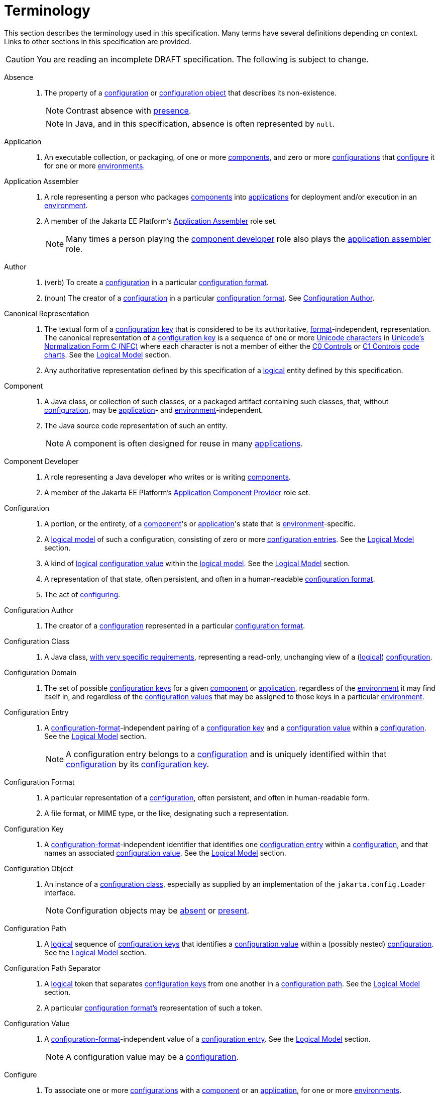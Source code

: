 = Terminology

This section describes the terminology used in this specification.  Many terms have several definitions depending on
context.  Links to other sections in this specification are provided.

CAUTION: You are reading an incomplete DRAFT specification.  The following is subject to change.

[[absent]]Absence::
. The property of a <<configuration,configuration>> or <<configuration-object,configuration object>> that describes its
non-existence.
+
NOTE: Contrast absence with <<presence,presence>>.
+
NOTE: In Java, and in this specification, absence is often represented by `null`.

[[application]]Application::
. An executable collection, or packaging, of one or more <<component,components>>, and zero or more
<<configuration,configurations>> that <<configure,configure>> it for one or more <<environment,environments>>.

[[application-assembler]]Application Assembler::
. A role representing a person who packages <<component,components>> into <<application,applications>> for deployment
and/or execution in an <<environment,environment>>.
. A member of the Jakarta EE Platform's
https://jakarta.ee/specifications/platform/10/jakarta-platform-spec-10.0.html#application-assembler[Application
Assembler] role set.
+
NOTE: Many times a person playing the <<component-developer,component developer>> role also plays the
<<application-assembler,application assembler>> role.

[[author]]Author::
. (verb) To create a <<configuration,configuration>> in a particular <<configuration-format,configuration format>>.
. (noun) The creator of a <<configuration,configuration>> in a particular <<configuration-format,configuration format>>.
See <<configuration-author,Configuration Author>>.

[[canonical-representation]]Canonical Representation::
. The textual form of a <<configuration-key,configuration key>> that is considered to be its authoritative,
<<configuration-format,format>>-independent, representation.  The canonical representation of a
<<configuration-key,configuration key>> is a sequence of one or more
https://www.unicode.org/charts/charindex.html[Unicode characters] in
https://www.unicode.org/reports/tr15/#Norm_Forms[Unicode's Normalization Form C (NFC)] where each character is not a
member of either the https://unicode.org/charts/nameslist/n_0000.html[C0 Controls] or
https://unicode.org/charts/nameslist/n_0080.html[C1 Controls] https://www.unicode.org/charts/nameslist/[code charts].
See the xref:logical-model.adoc[Logical Model] section.
. Any authoritative representation defined by this specification of a <<logical,logical>> entity defined by this
specification.

[[component]]Component::
. A Java class, or collection of such classes, or a packaged artifact containing such classes, that, without
<<configuration,configuration>>, may be <<application,application>>- and <<environment,environment>>-independent.
. The Java source code representation of such an entity.
+
NOTE: A component is often designed for reuse in many <<application,applications>>.

[[component-developer]]Component Developer::
. A role representing a Java developer who writes or is writing <<component,components>>.
. A member of the Jakarta EE Platform's
https://jakarta.ee/specifications/platform/10/jakarta-platform-spec-10.0.html#application-component-provider[Application
Component Provider] role set.

[[configuration]]Configuration::
. A portion, or the entirety, of a <<component,component>>'s or <<application,application>>'s state that is
<<environment,environment>>-specific.
. A <<logical-model,logical model>> of such a configuration, consisting of zero or more
<<configuration-entry,configuration entries>>.  See the xref:logical-model.adoc[Logical Model] section.
. A kind of <<logical,logical>> <<configuration-value,configuration value>> within the <<logical-model,logical model>>.  See the
xref:logical-model.adoc[Logical Model] section.
. A representation of that state, often persistent, and often in a human-readable <<configuration-format,configuration
format>>.
. The act of <<configure,configuring>>.

[[configuration-author]]Configuration Author::
. The creator of a <<configuration,configuration>> represented in a particular <<configuration-format,configuration
format>>.

[[configuration-class]]Configuration Class::
. A Java class, xref:configuration-class.adoc[with very specific requirements], representing a read-only, unchanging
view of a (<<logical-model,logical>>) <<configuration,configuration>>.

[[configuration-domain]]Configuration Domain::
. The set of possible <<configuration-key,configuration keys>> for a given <<component,component>> or
<<application,application>>, regardless of the <<environment,environment>> it may find itself in, and regardless of the
<<configuration-value,configuration values>> that may be assigned to those keys in a particular
<<environment,environment>>.

[[configuration-entry]]Configuration Entry::
. A <<configuration-format,configuration-format>>-independent pairing of a <<configuration-key,configuration key>> and a
<<configuration-value,configuration value>> within a <<configuration,configuration>>.  See the
xref:logical-model.adoc[Logical Model] section.
+
NOTE: A configuration entry belongs to a <<configuration,configuration>> and is uniquely identified within that
<<configuration,configuration>> by its <<configuration-key,configuration key>>.

[[configuration-format]]Configuration Format::
. A particular representation of a <<configuration,configuration>>, often persistent, and often in human-readable form.
. A file format, or MIME type, or the like, designating such a representation.

[[configuration-key]]Configuration Key::
. A <<configuration-format,configuration-format>>-independent identifier that identifies one
<<configuration-entry,configuration entry>> within a <<configuration,configuration>>, and that names an associated
<<configuration-value,configuration value>>.  See the xref:logical-model.adoc[Logical Model] section.

[[configuration-object]]Configuration Object::
. An instance of a <<configuration-class,configuration class>>, especially as supplied by an implementation of the
`jakarta.config.Loader` interface.
+
NOTE: Configuration objects may be <<absence,absent>> or <<presence,present>>.

[[configuration-path]]Configuration Path::
. A <<logical,logical>> sequence of <<configuration-key,configuration keys>> that identifies a <<configuration-value,configuration
value>> within a (possibly nested) <<configuration,configuration>>.  See the xref:logical-model.adoc[Logical Model] section.

[[configuration-path-separator]]Configuration Path Separator::
. A <<logical,logical>> token that separates <<configuration-key,configuration keys>> from one another in a
<<configuration-path,configuration path>>.  See the xref:logical-model.adoc[Logical Model] section.
. A particular <<configuration-format,configuration format's>> representation of such a token.

[[configuration-value]]Configuration Value::
. A <<configuration-format,configuration-format>>-independent value of a <<configuration-entry,configuration entry>>.
See the xref:logical-model.adoc[Logical Model] section.
+
NOTE: A configuration value may be a <<configuration,configuration>>.

[[configure]]Configure::
. To associate one or more <<configuration,configurations>> with a <<component,component>> or an
<<application,application>>, for one or more <<environment,environments>>.
. Loosely: To tailor a <<component,component>> or <<application,application>> to a given <<environment,environment>>.

[[environment]]Environment::
. A notional coordinate space in which an <<application,application>> is, or is to be, or has been, executed.

[[implementor]]Implementor::
. A role representing one who implements this specification.
. A member of the https://jakarta.ee/specifications/platform/10/jakarta-platform-spec-10.0.html#a162[Jakarta EE Product
Provider] role set.

[[load]]Load::
. To acquire a <<configuration-object,configuration object>> for a <<component,component>> or
<<application,application>>.

[[load-request]]Load Request::
. The Java objects necessary to <<load,load>> a <<configuration-object,configuration object>>.  See the
xref:loading.adoc[Loading] section.

[[logical]]Logical::
. Divorced from programming model, programming language, format, and representational concerns.

[[logical-model]]Logical Model::
. The model of configuration used by this specification that is independent of programming construct and <<configuration-format,configuration format>> concerns.
. The xref:logical-model.adoc[section within this specification describing this model].

[[nested-configuration]]Nested Configuration::
. In the <<logical-model,logical model>>, a <<configuration,configuration>> that is a
<<configuration-value,configuration value>> appearing in a <<configuration-entry,configuration entry>>.  See the
xref:logical-model.adoc[Logical Model] section.

[[presence]]Presence::
. The property of a <<configuration,configuration>> or <<configuration-object,configuration object>> that describes its
non-existence.
+
NOTE: Contrast presence with <<absence,absence>>.

[[raw-configuration-value]]Raw Configuration Value::
. A <<configuration-value,configuration value>> that is not itself a <<configuration,configuration>>.  See the
xref:logical-model.adoc[Logical Model] section.

[[raw-value]]Raw Value:: See <<Raw Configuration Value>>.

[[suitability]]Suitability::
. The property describing a <<configuration-object,configuration object>>'s fitness for a particular <<load-request,load
request>>.  <<configuration-object,Configuration objects>> may be more or less _suitable_ for a given
<<load-request,load request>>.
